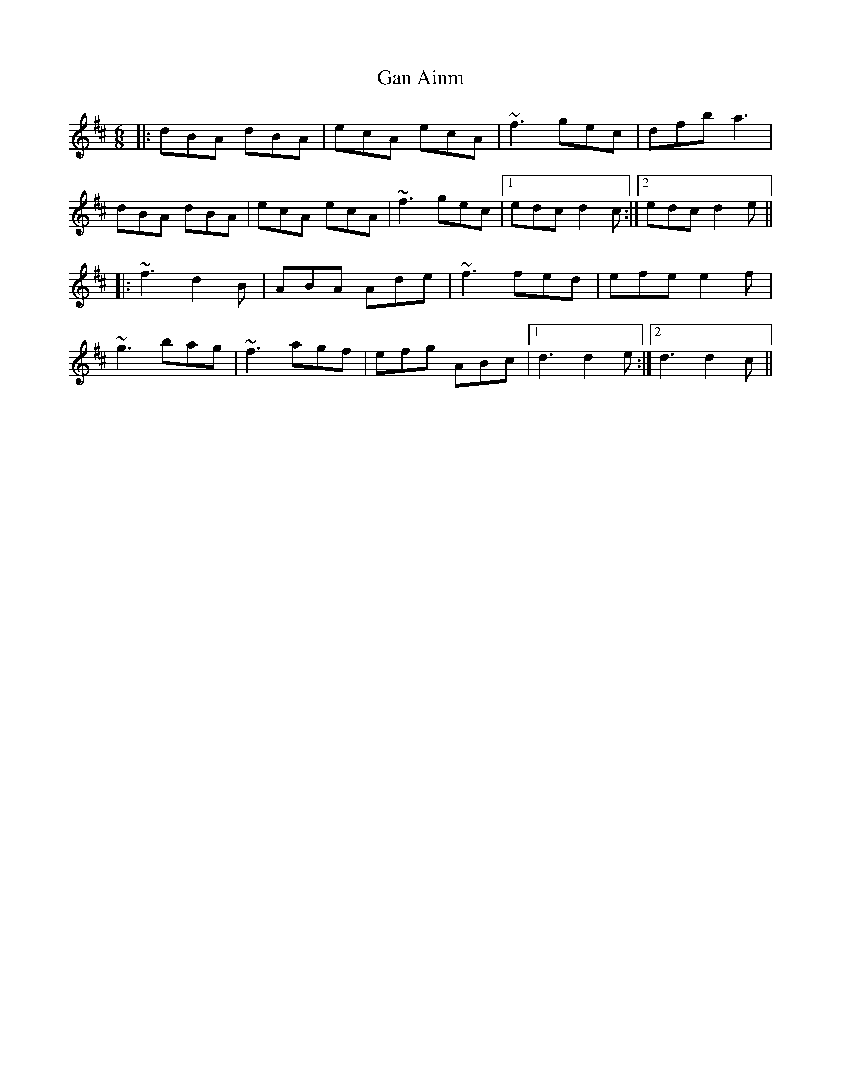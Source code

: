 X: 14638
T: Gan Ainm
R: jig
M: 6/8
K: Dmajor
|:dBA dBA|ecA ecA|~f3 gec|dfb a3|
dBA dBA|ecA ecA|~f3 gec|1 edc d2c:|2 edc d2e||
|:~f3 d2B|ABA Ade|~f3 fed|efe e2f|
~g3 bag|~f3 agf|efg ABc|1 d3 d2e:|2 d3 d2c||

